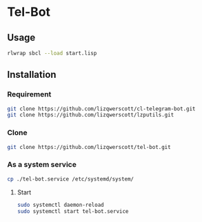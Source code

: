 * Tel-Bot
** Usage
#+begin_src bash
  rlwrap sbcl --load start.lisp
#+end_src
** Installation
*** Requirement
#+begin_src bash
  git clone https://github.com/lizqwerscott/cl-telegram-bot.git
  git clone https://github.com/lizqwerscott/lzputils.git
#+end_src
*** Clone
#+begin_src bash
  git clone https://github.com/lizqwerscott/tel-bot.git
#+end_src
*** As a system service
#+begin_src bash
  cp ./tel-bot.service /etc/systemd/system/
#+end_src
***** Start
#+begin_src bash
  sudo systemctl daemon-reload
  sudo systemctl start tel-bot.service
#+end_src
